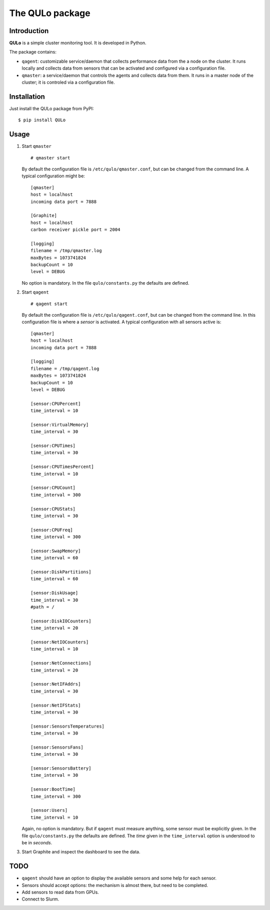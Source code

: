 ****************
The QULo package
****************

Introduction
============

**QULo** is a simple cluster monitoring tool. It is developed in Python.

The package contains:

* ``qagent``: customizable service/daemon that collects performance data from the a node on the
  cluster. It runs locally and collects data from sensors that can be activated and configured via
  a configuration file.
* ``qmaster``: a service/daemon that controls the agents and collects data from them. It runs in a
  master node of the cluster; it is controled via a configuration file.


  
Installation
============
   
Just install the QULo package from PyPI:
::

  $ pip install QULo


  
Usage
=====

1. Start ``qmaster``
   ::

      # qmaster start

   By default the configuration file is ``/etc/qulo/qmaster.conf``, but can be changed from the
   command line. A typical configuration might be:
   ::

      [qmaster]
      host = localhost
      incoming data port = 7888
      
      [Graphite]
      host = localhost
      carbon receiver pickle port = 2004
      
      [logging]
      filename = /tmp/qmaster.log
      maxBytes = 1073741824
      backupCount = 10
      level = DEBUG

   No option is mandatory. In the file ``qulo/constants.py`` the defaults are defined.
2. Start ``qagent``
   ::

      # qagent start

   By default the configuration file is ``/etc/qulo/qagent.conf``, but can be changed from the
   command line. In this configuration file is where a *sensor* is activated. A typical
   configuration with all sensors active is:
   ::
      
      [qmaster]
      host = localhost
      incoming data port = 7888
      
      [logging]
      filename = /tmp/qagent.log
      maxBytes = 1073741824
      backupCount = 10
      level = DEBUG

      [sensor:CPUPercent]
      time_interval = 10
      
      [sensor:VirtualMemory]
      time_interval = 30
      
      [sensor:CPUTimes]
      time_interval = 30
      
      [sensor:CPUTimesPercent]
      time_interval = 10
      
      [sensor:CPUCount]
      time_interval = 300
      
      [sensor:CPUStats]
      time_interval = 30
      
      [sensor:CPUFreq]
      time_interval = 300
      
      [sensor:SwapMemory]
      time_interval = 60
      
      [sensor:DiskPartitions]
      time_interval = 60
      
      [sensor:DiskUsage]
      time_interval = 30
      #path = /
      
      [sensor:DiskIOCounters]
      time_interval = 20
      
      [sensor:NetIOCounters]
      time_interval = 10
      
      [sensor:NetConnections]
      time_interval = 20
      
      [sensor:NetIFAddrs]
      time_interval = 30
      
      [sensor:NetIFStats]
      time_interval = 30
      
      [sensor:SensorsTemperatures]
      time_interval = 30
      
      [sensor:SensorsFans]
      time_interval = 30
      
      [sensor:SensorsBattery]
      time_interval = 30
      
      [sensor:BootTime]
      time_interval = 300
      
      [sensor:Users]
      time_interval = 10

   Again, no option is mandatory. But if ``qagent`` must measure anything, some sensor must
   be explicitly given. In the file ``qulo/constants.py`` the defaults are defined.
   The *time* given in the ``time_interval`` option is understood to be in *seconds*.
      
3. Start Graphite and inspect the dashboard to see the data.

   

TODO
====

* ``qagent`` should have an option to display the available sensors and some help for each sensor.
* Sensors should accept options: the mechanism is almost there, but need to be completed.
* Add sensors to read data from GPUs.
* Connect to Slurm.  

